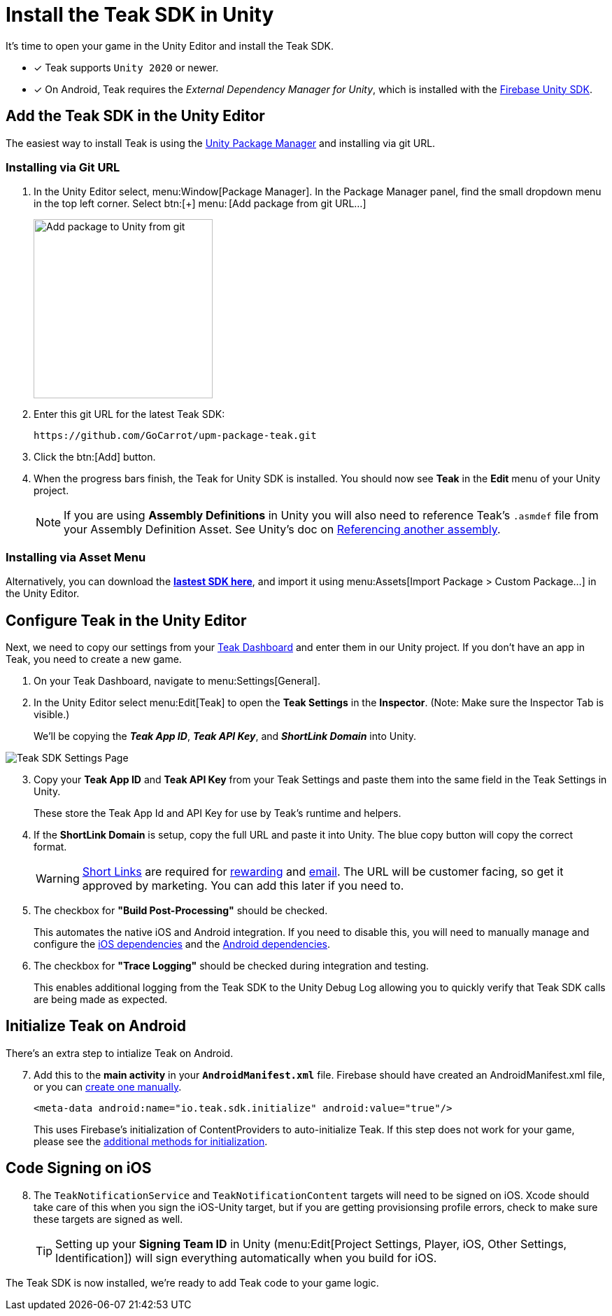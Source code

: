 = Install the Teak SDK in Unity
:page-pagination:

It's time to open your game in the Unity Editor and install the Teak SDK. 

* [x] Teak supports `Unity 2020` or newer.
* [x] On Android, Teak requires the __External Dependency Manager for Unity__, which is installed with the xref:/quickstart/firebase-fcm.adoc[Firebase Unity SDK].

== Add the Teak SDK in the Unity Editor

The easiest way to install Teak is using the https://docs.unity3d.com/Manual/upm-ui-giturl.html[Unity Package Manager] and installing via git URL.

=== Installing via Git URL

. In the Unity Editor select, menu:Window[Package Manager]. In the Package Manager panel, find the small dropdown menu in the top left corner. Select btn:[+] menu:&thinsp;[Add package from git URL...]
+
image:start/addpackage.png[Add package to Unity from git,width=256,role="related thumb"]

. Enter this git URL for the latest Teak SDK:
+
[,html]
----
https://github.com/GoCarrot/upm-package-teak.git
----

. Click the btn:[Add] button. 

. When the progress bars finish, the Teak for Unity SDK is installed. You should now see *Teak* in the *Edit* menu of your Unity project. 
+
[NOTE]
If you are using **Assembly Definitions** in Unity you will also need to reference Teak's `.asmdef` file from your Assembly Definition Asset. See Unity's doc on https://docs.unity3d.com/Manual/ScriptCompilationAssemblyDefinitionFiles.html#reference-another-assembly[Referencing another assembly, window=_blank]. 

=== Installing via Asset Menu

Alternatively, you can download the **https://sdks.teakcdn.com/unity/Teak.unitypackage[lastest SDK here]**, and import it using menu:Assets[Import Package > Custom Package...] in the Unity Editor.


== Configure Teak in the Unity Editor

Next, we need to copy our settings from your https://app.teak.io/[Teak Dashboard] and enter them in our Unity project. If you don't have an app in Teak, you need to create a new game.

. On your Teak Dashboard, navigate to menu:Settings[General].
. In the Unity Editor select menu:Edit[Teak] to open the *Teak Settings* in the *Inspector*. (Note: Make sure the Inspector Tab is visible.)
+
We'll be copying the *_Teak App ID_*, *_Teak API Key_*, and *_ShortLink Domain_* into Unity.

image:start/teak-sdk-settings.png[Teak SDK Settings Page,role="related thumb"]
&nbsp;

[start=3]
. Copy your *Teak App ID* and *Teak API Key* from your Teak Settings and paste them into the same field in the Teak Settings in Unity.
+
These store the Teak App Id and API Key for use by Teak’s runtime and helpers.

. If the *ShortLink Domain* is setup, copy the full URL and paste it into Unity. The blue copy button will copy the correct format.
+
WARNING: https://docs.teak.io/usage/links.html[Short Links] are required for https://docs.teak.io/usage/rewards.html#_bundle_creation[rewarding] and https://docs.teak.io/usage/email.html[email]. The URL will be customer facing, so get it approved by marketing. You can add this later if you need to.

. The checkbox for *"Build Post-Processing"* should be checked.
+
This automates the native iOS and Android integration. If you need to disable this, you will need to manually manage and configure the xref:ios-dependencies.adoc[iOS dependencies] and the xref:android-dependencies.adoc[Android dependencies].

. The checkbox for *"Trace Logging"* should be checked during integration and testing.
+
This enables additional logging from the Teak SDK to the Unity Debug Log allowing you to quickly verify that Teak SDK calls are being made as expected.

== Initialize Teak on Android

There's an extra step to intialize Teak on Android.

[start=7]
. Add this to the **main activity** in your **`AndroidManifest.xml`** file. Firebase should have created an AndroidManifest.xml file, or you can https://docs.unity3d.com/Manual/overriding-android-manifest.html[create one manually].
+
[source,xml]
----
<meta-data android:name="io.teak.sdk.initialize" android:value="true"/>
----
+
This uses Firebase's initialization of ContentProviders to auto-initialize Teak. If this step does not work for your game, please see the xref:android-dependencies.adoc#_initialize_teak[additional methods for initialization].

== Code Signing on iOS

[start=8]
. The `TeakNotificationService` and `TeakNotificationContent` targets will need to be signed on iOS. Xcode should take care of this when you sign the iOS-Unity target, but if you are getting provisionsing profile errors, check to make sure these targets are signed as well.
+
TIP: Setting up your **Signing Team ID** in Unity (menu:Edit[Project Settings, Player, iOS, Other Settings, Identification]) will sign everything automatically when you build for iOS.


The Teak SDK is now installed, we're ready to add Teak code to your game logic.
